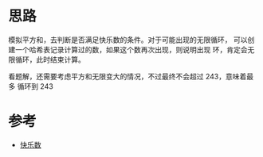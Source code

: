 * 思路
  模拟平方和，去判断是否满足快乐数的条件。对于可能出现的无限循环，
  可以创建一个哈希表记录计算过的数，如果这个数再次出现，则说明出现
  环，肯定会无限循环，此时结束计算。

  看题解，还需要考虑平方和无限变大的情况，不过最终不会超过 243，意味着最多
  循环到 243

* 参考
  - [[https://leetcode-cn.com/problems/happy-number/solution/kuai-le-shu-by-leetcode-solution/][快乐数]]
